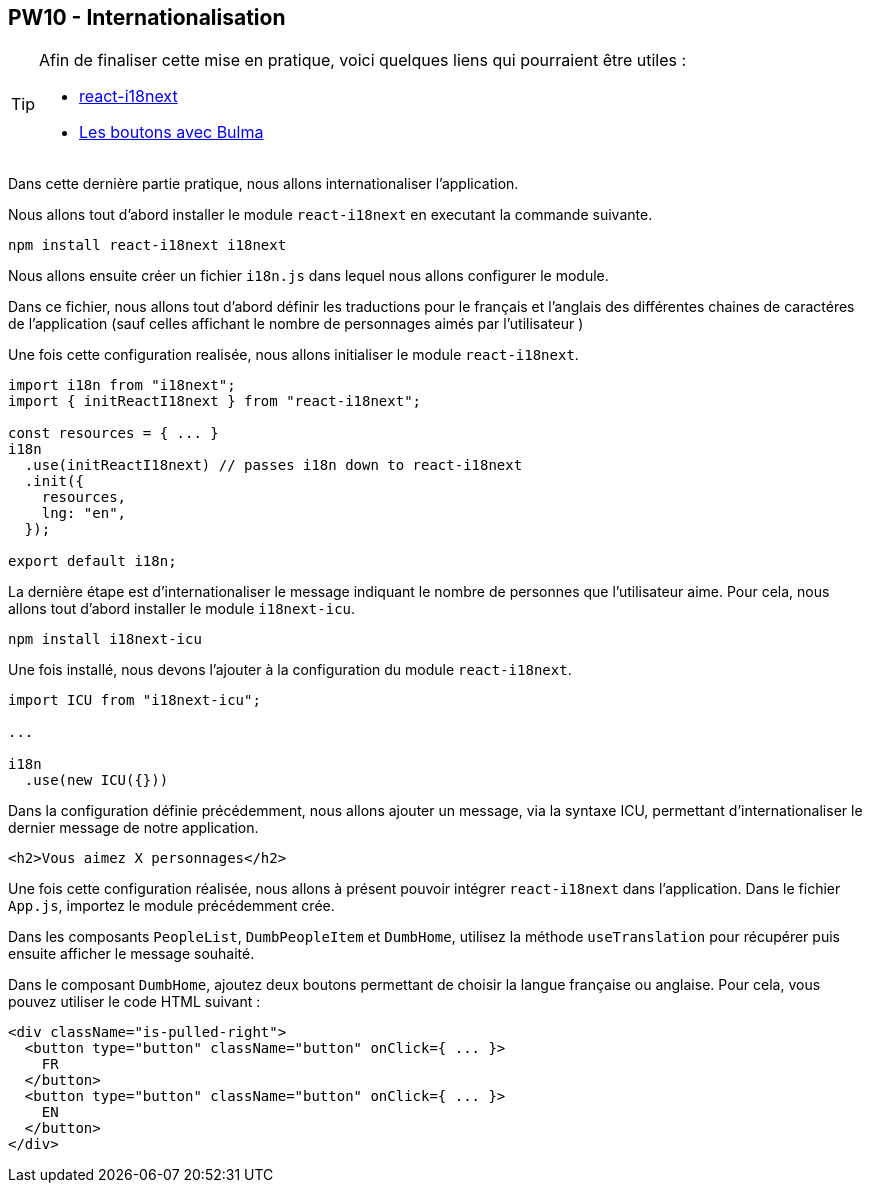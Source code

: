== PW10 - Internationalisation

[TIP]
=====================================================================

Afin de finaliser cette mise en pratique, voici quelques liens qui pourraient être utiles :

* https://react.i18next.com/[react-i18next]
* https://bulma.io/documentation/elements/button/[Les boutons avec Bulma]

=====================================================================

Dans cette dernière partie pratique, nous allons internationaliser l'application.

Nous allons tout d'abord installer le module `react-i18next` en executant la commande suivante.

[source]
----
npm install react-i18next i18next
----

Nous allons ensuite créer un fichier `i18n.js` dans lequel nous allons configurer le module.

Dans ce fichier, nous allons tout d'abord définir les traductions pour le français et l'anglais des différentes chaines de caractéres
de l'application (sauf celles affichant le nombre de personnages aimés par l'utilisateur )

Une fois cette configuration realisée, nous allons initialiser le module `react-i18next`.

[source, javascript]
----
import i18n from "i18next";
import { initReactI18next } from "react-i18next";

const resources = { ... }
i18n
  .use(initReactI18next) // passes i18n down to react-i18next
  .init({
    resources,
    lng: "en",
  });

export default i18n;
----

La dernière étape est d'internationaliser le message indiquant le nombre de personnes que l'utilisateur aime.
Pour cela, nous allons tout d'abord installer le module `i18next-icu`.

[source]
----
npm install i18next-icu
----

Une fois installé, nous devons l'ajouter à la configuration du module `react-i18next`.

[source, javascript]
----
import ICU from "i18next-icu";

...

i18n
  .use(new ICU({}))
----

Dans la configuration définie précédemment, nous allons ajouter un message, via la syntaxe ICU, permettant d'internationaliser le dernier message de notre application.

[source]
----
<h2>Vous aimez X personnages</h2>
----

Une fois cette configuration réalisée, nous allons à présent pouvoir intégrer `react-i18next` dans l'application. Dans le fichier `App.js`, importez le module précédemment crée.

Dans les composants `PeopleList`, `DumbPeopleItem` et  `DumbHome`, utilisez la méthode `useTranslation` pour récupérer puis ensuite afficher le message souhaité.

Dans le composant `DumbHome`, ajoutez deux boutons permettant de choisir la langue française ou anglaise. Pour cela, vous pouvez utiliser le code HTML suivant :

[source, html]
----
<div className="is-pulled-right">
  <button type="button" className="button" onClick={ ... }>
    FR
  </button>
  <button type="button" className="button" onClick={ ... }>
    EN
  </button>
</div>
----

